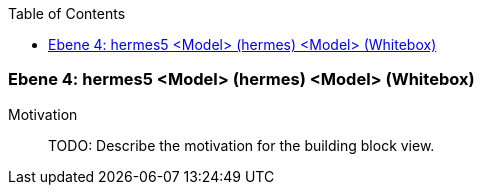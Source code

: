 // Begin Protected Region [[meta-data]]

// End Protected Region   [[meta-data]]

:toc:

[#4a56de54-d579-11ee-903e-9f564e4de07e]
=== Ebene 4: hermes5 <Model> (hermes) <Model> (Whitebox)
Motivation::
// Begin Protected Region [[motivation]]
TODO: Describe the motivation for the building block view.
// End Protected Region   [[motivation]]


// Begin Protected Region [[4a56de54-d579-11ee-903e-9f564e4de07e,customText]]

// End Protected Region   [[4a56de54-d579-11ee-903e-9f564e4de07e,customText]]

// Actifsource ID=[803ac313-d64b-11ee-8014-c150876d6b6e,4a56de54-d579-11ee-903e-9f564e4de07e,zN5aCIf1og0R5TGKqwnVt8ijAeg=]
